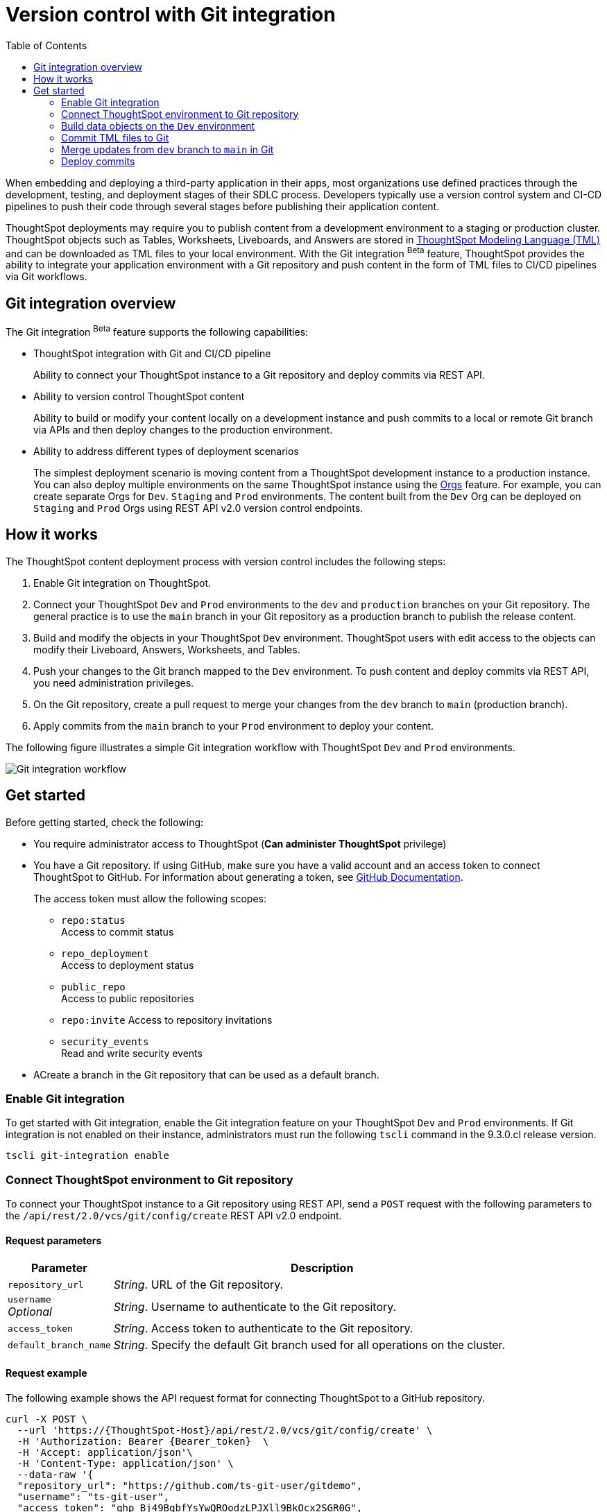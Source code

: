 = Version control with Git integration
:toc: true
:toclevels: 2

:page-title: Version control and Git integration for deployments
:page-pageid: git-integration
:page-description: The version control APIs and Git integration capability let you connect your ThoughtSpot instance to a Git repository, push changes, and deploy commits to your ThoughtSpot environment.

When embedding and deploying a third-party application in their apps, most organizations use defined practices through the development, testing, and deployment stages of their SDLC process. Developers typically use a version control system and CI-CD pipelines to push their code through several stages before publishing their application content.

ThoughtSpot deployments may require you to publish content from a development environment to a staging or production cluster. ThoughtSpot objects such as Tables, Worksheets, Liveboards, and Answers are stored in link:https://cloud-docs.thoughtspot.com/admin/ts-cloud/tml.html[ThoughtSpot Modeling Language (TML), window=_blank] and can be downloaded as TML files to your local environment. With the Git integration [beta betaBackground]^Beta^ feature, ThoughtSpot provides the ability to integrate your application environment with a Git repository and push content in the form of TML files to CI/CD pipelines via Git workflows.

== Git integration overview

The Git integration [beta betaBackground]^Beta^ feature supports the following capabilities:

* ThoughtSpot integration with Git and CI/CD pipeline
+
Ability to connect your ThoughtSpot instance to a Git repository and deploy commits via REST API.
* Ability to version control ThoughtSpot content
+
Ability to build or modify your content locally on a development instance and push commits to a local or remote Git branch via APIs and then deploy changes to the production environment.

* Ability to address different types of deployment scenarios
+
The simplest deployment scenario is moving content from a ThoughtSpot development instance to a production instance. You can also deploy multiple environments on the same ThoughtSpot instance using the xref:orgs.adoc[Orgs] feature. For example, you can create separate Orgs for `Dev`. `Staging` and `Prod` environments. The content built from the `Dev` Org can be deployed on `Staging` and `Prod` Orgs using REST API v2.0 version control endpoints.

== How it works

The ThoughtSpot content deployment process with version control includes the following steps:

1. Enable Git integration on ThoughtSpot.
2. Connect your ThoughtSpot `Dev` and `Prod` environments to the `dev` and `production` branches on your Git repository. The general practice is to use the `main` branch in your Git repository as a production branch to publish the release content.
3. Build and modify the objects in your ThoughtSpot `Dev` environment. ThoughtSpot users with edit access to the objects can modify their Liveboard, Answers, Worksheets, and Tables.
4. Push your changes to the Git branch mapped to the `Dev` environment. To push content and deploy commits via REST API, you need administration privileges.
5. On the Git repository, create a pull request to merge your changes from the `dev` branch to `main` (production branch).
6. Apply commits from the `main` branch to your `Prod` environment to deploy your content.

The following figure illustrates a simple Git integration workflow with ThoughtSpot `Dev` and `Prod` environments.

image::./images/git-integration-workflow.svg[Git integration workflow]

== Get started

Before getting started, check the following:

* You require administrator access to ThoughtSpot (*Can administer ThoughtSpot* privilege)
* You have a Git repository. If using GitHub, make sure you have a valid account and an access token to connect ThoughtSpot to GitHub. For information about generating a token, see link:https://docs.github.com/en/authentication/keeping-your-account-and-data-secure/managing-your-personal-access-tokens[GitHub Documentation, window=_blank].
+
The access token must allow the following scopes:

** `repo:status` +
Access to commit status
** `repo_deployment` +
Access to deployment status
** `public_repo` +
Access to public repositories
** `repo:invite`
Access to repository invitations
** `security_events` +
Read and write security events
* ACreate a branch in the Git repository that can be used as a default branch.

=== Enable Git integration
To get started with Git integration, enable the Git integration feature on your ThoughtSpot `Dev` and `Prod` environments. If Git integration is not enabled on their instance, administrators must run the following `tscli` command in the 9.3.0.cl release version.

[source,SSH]
----
tscli git-integration enable
----

=== Connect ThoughtSpot environment to Git repository

To connect your ThoughtSpot instance to a Git repository using REST API, send a `POST` request with the following parameters to the `/api/rest/2.0/vcs/git/config/create` REST API v2.0 endpoint.

==== Request parameters
[width="100%" cols="1,4"]
[options='header']
|===
|Parameter|Description
|`repository_url`|__String__. URL of the Git repository.
|`username` +
__Optional__|__String__. Username to authenticate to the Git repository.
|`access_token`|__String__. Access token to authenticate to the Git repository.
|`default_branch_name`|__String__. Specify the default Git branch used for all operations on the cluster.
|===

==== Request example

The following example shows the API request format for connecting ThoughtSpot to a GitHub repository.

[source, cURL]
----
curl -X POST \
  --url 'https://{ThoughtSpot-Host}/api/rest/2.0/vcs/git/config/create' \
  -H 'Authorization: Bearer {Bearer_token}  \
  -H 'Accept: application/json'\
  -H 'Content-Type: application/json' \
  --data-raw '{
  "repository_url": "https://github.com/ts-git-user/gitdemo",
  "username": "ts-git-user",
  "access_token": "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",
  "default_branch_name": "dev"
}'
----

If the API request is successful, the ThoughtSpot instance will be connected to the Git repository. Make sure you connect your `Dev`, `Staging`, and `Prod` environments to the GitHub repository.

* To edit the repository details, send a `POST` request with configuration parameters to the `/api/rest/2.0/vcs/git/config/update` API endpoint.
* To get repository configuration information, send a `POST` request to `/api/rest/2.0/vcs/git/config/search` API endpoint.
* To delete the repository configuration, send a `POST` request to the `/api/rest/2.0/vcs/git/config/delete` endpoint.

For more information about these endpoints, see the API documentation in the +++<a href="{{previewPrefix}}/api/rest/playgroundV2" target="_blank">REST API v2.0 Playground</a>+++.

=== Build data objects on the `Dev` environment

Your application users can create and modify their Liveboards, Answers, Connections, Worksheets, and Tables. These objects are stored as TML representations in ThoughtSpot. Users with data management (*Can manage data*) privilege can download these objects as TML files to their local environment, xref:modify-tml.adoc[edit TML files], and import them into ThoughtSpot via UI or REST API. You can push the TML files from ThoughtSpot to a Git branch mapped to your instance using REST API.

==== GUID mapping

Every object on a ThoughtSpot instance has a *GUID* as a unique reference. In the 9.3.0.cl release, GUID mapping is not supported when committing your files to Git. You must manually track the newly created object GUIDs from the destination environment into a GUID mapping file along with the GUID of the source object. The exact structure of the file will depend on the complexity of your deployment.

The following example shows a simple mapping of object GUIDs in JSON format:

[source,json]
----
{
  "test": {
    "<dev-env-guid>" :  "<test-env-guid>"
  },
  "staging": {
    "<dev-env-guid>" :  "<staging-env-guid>"
  },
  "prod": {
    "<dev-env-guid>" :  "<prod-env-guid>"
  }
  ...
}
----

When publishing to a new environment, you *must* swap out the GUIDs from the source environment with those of the equivalent objects in the destination environment within the TML files, so that only destination environment content is referenced.

=== Commit TML files to Git

To commit the updates to a branch in Git repository via REST API, you need administrator (*Can administer ThoughtSpot*) privileges.

To commit TML objects to a branch in Git, send a `POST` request with the following parameters to the `/api/rest/2.0/vcs/git/branches/commit` API endpoint.

==== Request parameters
[width="100%" cols="1,4"]
[options='header']
|===
|Parameter|Description
|`metadata`|__Array of Strings__. Specify the `type` and GUID of the metadata object.
|`branch_name` +
__Optional__|__String__. Name of the branch in the Git repository to which you want to push.
|`comment`|__String__. Add a comment to the commit.
|===

==== Request example

The following example shows the API request with Liveboard and Worksheet objects to commit to Git.

[source,cURL]
----
curl -X POST \
  --url 'https://{ThoughtSpot-Host}/api/rest/2.0/vcs/git/branches/commit' \
  -H 'Authorization: Bearer {Bearer_token}\
  -H 'Accept: application/json'\
  -H 'Content-Type: application/json' \
  --data-raw '{
  "metadata": [
    {
      "identifier": "e9d54c69-d2c1-446d-9529-544759427075",
      "type": "LIVEBOARD"
    },
    {
      "identifier": "cd252e5c-b552-49a8-821d-3eadaa049cca",
      "type": "LOGICAL_TABLE"
    }
  ],
  "comment": "Add objects",
  "branch_name": "dev"
}'
----

If the API request is successful, the objects will be added to the specified GitHub branch. When the TML objects are added to a Git branch, subsequent commits to that branch from ThoughtSpot update the objects in the Git repository.

When committing, if there are no changes detected between the current version in Git, and the version being committed from the ThoughtSpot instance, the API call will succeed, but a warning message is returned with a list of objects that were not updated as part of the commit.

ThoughtSpot provides a REST API endpoint to search commits for a given TML object. A `POST` call to the `/api/rest/2.0/vcs/git/commits/search` endpoint with `metadata` identifier and `type` in the request body fetches a list of commits.

==== Steps to revert a commit
At any point, if you want to revert a commit and return to an earlier version of an object, make a `POST` request to the `/v2/vcs/commits/{commit_id}/revert` API endpoint.

===== Request parameters
[width="100%" cols="1,4"]
[options='header']
|===
|Parameter|Description
|`commit_id`|__String__. Commit ID to which the object should be reverted.
|`metadata` +
__Optional__|__Array of Strings__. Specify the `type` and GUID of the metadata object. If a metadata object is not specified, the API request reverts all objects that were modified as part of the specified `commit_id`.
|`branch_name` +
__Optional__|__String__. Name of the branch to which the revert operation must be applied. If you do not specify the branch name, the API will revert the commit to the default branch configured on that ThoughtSpot instance.
|`revert_policy` a|__String__. Action to apply when reverting a commit. The allowed values are: +

* `ALL_OR_NONE`
Reverts all objects. If the revert operation for one of the objects provided in the commit fails, the API will respond with an error message, and none of the objects will be reverted.
* `PARTIAL`
Reverts partial objects.
|===

==== Request example

The following example shows the API request with Liveboard and Worksheet objects to commit to Git.

[source,cURL]
----
curl -X POST \
  --url 'https://{ThoughtSpot-Host}/api/rest/2.0/vcs/git/commits/afc0fea831558e30d7064ab019f49243b1f09552/revert' \
  -H 'Authorization: Bearer {Bearer_token}\\
  -H 'Accept: application/json'\
  -H 'Content-Type: application/json' \
  --data-raw '{
  "metadata": [
    {
      "identifier": "e9d54c69-d2c1-446d-9529-544759427075",
      "type": "LIVEBOARD"
    }
  ],
  "commit_id": "afc0fea831558e30d7064ab019f49243b1f09552",
  "branch_name": "dev"
}'
----

If the API request is successful, the Git branch and the TML object in the ThoughtSpot instance are reverted to the specified commit.

=== Merge updates from `dev` branch to `main` in Git

To merge updates, create a pull request to push changes from your `dev` branch to `main`. ThoughtSpot doesn't provide REST APIs to merge content from one branch to another. Before accepting the merge request in the Git repository, you can validate the merge on your ThoughtSpot instance using REST API.

To validate the merge, send a `POST` request with the following parameters to the `/api/rest/2.0/vcs/git/branches/validate` endpoint:

==== Request parameters
[width="100%" cols="1,4"]
[options='header']
|===
|Parameter|Description
|`source_branch_name`|__String__. Name of the source branch from which changes need to be picked for validation.
|`target_branch_name`|__String__. Name of the target branch into which the TML changes will be merged.
|===

==== Request example

The following example shows the API request with Liveboard and Worksheet objects to commit to Git.

[source,cURL]
----
curl -X POST \
  --url 'https://{ThoughtSpot-Host}/api/rest/2.0/vcs/git/branches/validate' \
  -H 'Authorization: Bearer {Bearer_token}\
  -H 'Accept: application/json'\
  -H 'Content-Type: application/json' \
  --data-raw '{
  "source_branch_name": "dev",
  "target_branch_name": "main"
}'
----

After validating the merge, check for conflicts. Resolve issues if any with a new commit and merge your changes to the `main` branch.

=== Deploy commits

To deploy commits to the `Staging` or `Prod` instance, send a `POST` request to the `/api/rest/2.0/vcs/git/commits/deploy` API endpoint. By default, the API request will deploy the latest version of all changed objects in the default branch to your cluster.

Building a release version for a `Prod` environment on the same instance requires swapping in the correct GUIDs. Because the presence of the *guid* property determines whether an individual TML file will cause a create or update action, you need to keep a *GUID mapping file* to determine how to adjust the TML files for upload to the new environment.

Make sure the  *guid mapping file* is referenced when creating the final TML files for publishing and then should be updated with any new object GUIDs after publishing:

==== Request parameters
[width="100%" cols="1,4"]
[options='header']
|===
|Parameter|Description
|`commit_id` +
__Optional__|__String__. ID of the commit to deploy on the cluster. By default, the command will deploy the latest version of the branch. To deploy a specific version, specify the `commit_id` that should be used.
|`branch_name` +
__Optional__|__String__. Name of the branch from the changes must be deployed. If you do not specify the branch name, the commit from the default branch is deployed.
|`import_type` a|__String__. Specify one of the following options: +

* `DELTA` +
By default, the delta changes between the latest commit of the default branch on the `Prod` instance and the version on the ThoughtSpot instance are applied.
* `FULL` +
To deploy the latest version of all objects from the Git `main` branch to the cluster, specify `FULL`. This will apply all the changes from previous commits.
|`deploy_type` a| __String__. Specify one of the following options: +

* `DELTA` +
Deploys only the modified files at the specified commit.
* `FULL` +
Deploys all files at the specified commit.

|`deploy_policy` a|__String__. Action to apply when deploying a commit. The allowed values are: +

* `ALL_OR_NONE`
Deploys all or none. The `ALL_OR_NONE` option cancels the deployment of all ThoughtSpot objects if at least one of them fails to import.
* `PARTIAL`
Reverts partial objects. Use “Partial” to import ThoughtSpot objects that validate successfully even if other objects in the same deploy operations fail to import.
|===

==== Request example

[source,cURL]
----
curl -X POST \
  --url 'https://{ThoughtSpot-Host}/api/rest/2.0/vcs/git/commits/deploy' \
  -H 'Authorization: Bearer {Bearer_token}'\
  -H 'Accept: application/json'\
  -H 'Content-Type: application/json' \
  --data-raw '{
  "import_type": "DELTA",
  "deploy_type": "DELTA",
  "deploy_policy": "ALL_OR_NONE",
  "commit_id": "afc0fea831558e30d7064ab019f49243b1f09552",
  "branch_name": "main"
}'
----

If the API request is successful, the changes are applied to the objects in the `prod` environment.
